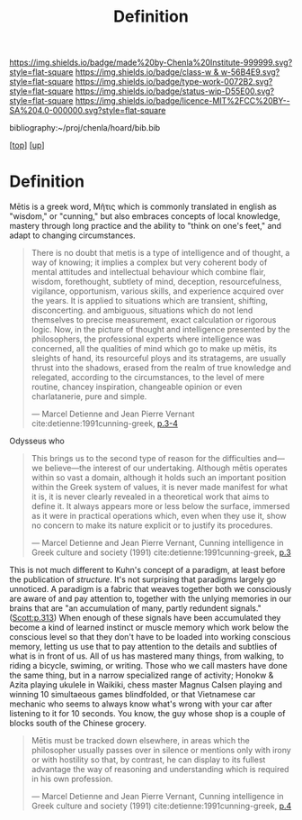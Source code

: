 #   -*- mode: org; fill-column: 60 -*-

#+TITLE: Definition 
#+STARTUP: showall
#+TOC: headlines 4
#+PROPERTY: filename
#+LINK: pdf   pdfview:~/proj/chenla/hoard/lib/

[[https://img.shields.io/badge/made%20by-Chenla%20Institute-999999.svg?style=flat-square]] 
[[https://img.shields.io/badge/class-w & w-56B4E9.svg?style=flat-square]]
[[https://img.shields.io/badge/type-work-0072B2.svg?style=flat-square]]
[[https://img.shields.io/badge/status-wip-D55E00.svg?style=flat-square]]
[[https://img.shields.io/badge/licence-MIT%2FCC%20BY--SA%204.0-000000.svg?style=flat-square]]

bibliography:~/proj/chenla/hoard/bib.bib

[[[../../index.org][top]]] [[[../index.org][up]]]

* Definition
:PROPERTIES:
:CUSTOM_ID:
:Name:     /home/deerpig/proj/chenla/warp/01/01/01/ww-definintion.org
:Created:  2018-05-26T11:09@Prek Leap (11.642600N-104.919210W)
:ID:       f433214c-eaa1-4e06-9010-a33d1f80d847
:VER:      580579812.680497971
:GEO:      48P-491193-1287029-15
:BXID:     proj:DVQ5-4124
:Class:    primer
:Type:     work
:Status:   wip
:Licence:  MIT/CC BY-SA 4.0
:END:


 Mētis is a greek word, Μῆτις which is commonly translated in english
 as "wisdom," or "cunning," but also embraces concepts of local
 knowledge, mastery through long practice and the ability to "think on
 one's feet," and adapt to changing circumstances.

#+begin_quote
There is no doubt that metis is a type of intelligence and of thought,
a way of knowing; it implies a complex but very coherent body of
mental attitudes and intellectual behaviour which combine flair,
wisdom, forethought, subtlety of mind, deception, resourcefulness,
vigilance, opportunism, various skills, and experience acquired over
the years. It is applied to situations which are transient, shifting,
disconcerting. and ambiguous, situations which do not lend themselves
to precise measurement, exact calculation or rigorous logic. Now, in
the picture of thought and intelligence presented by the philosophers,
the professional experts where intelligence was concerned, all the
qualities of mind which go to make up mētis, its sleights of hand, its
resourceful ploys and its stratagems, are usually thrust into the
shadows, erased from the realm of true knowledge and relegated,
according to the circumstances, to the level of mere routine, chancey
inspiration, changeable opinion or even charlatanerie, pure and
simple.

—  Marcel Detienne and Jean Pierre Vernant
   cite:detienne:1991cunning-greek, [[pdf:detienne:1991cunning-greek.pdf::8-9][p.3-4]]
#+end_quote


 Odysseus who 

#+begin_quote
This brings us to the second type of reason for the
difficulties and—we believe—the interest of our undertaking.
Although mētis operates within so vast a domain, although
it holds such an important position within the Greek system
of values, it is never made manifest for what it is, it is never
clearly revealed in a theoretical work that aims to define it.
It always appears more or less below the surface, immersed
as it were in practical operations which, even when they
use it, show no concern to make its nature explicit or to
justify its procedures.

 — Marcel Detienne and Jean Pierre Vernant,
   Cunning intelligence in Greek culture and society (1991)
   cite:detienne:1991cunning-greek, [[pdf:detienne:1991cunning-greek.pdf::8][p.3]]
#+end_quote

This is not much different to Kuhn's concept of a paradigm, at least
before the publication of /structure/.  It's not surprising that
paradigms largely go unnoticed.  A paradigm is a fabric that weaves
together both we consciously are aware of and pay attention to,
together with the unlying memories in our brains that are "an
accumulation of many, partly redundent signals." ([[pdfview:~/proj/chenla/hoard/lib/scott:1998seeing.pdf::329][Scott:p.313]]) When
enough of these signals have been accumulated they become a kind of
learned instinct or muscle memory which work below the conscious level
so that they don't have to be loaded into working conscious memory,
letting us use that to pay attention to the details and subtlies of
what is in front of us.  All of us has mastered many things, from
walking, to riding a bicycle, swiming, or writing.  Those who we call
masters have done the same thing, but in a narrow specialized range of
activity; Honokw & Azita playing ukulele in Waikiki, chess master
Magnus Calsen playing and winning 10 simultaeous games blindfolded, or
that Vietnamese car mechanic who seems to always know what's wrong
with your car after listening to it for 10 seconds.  You know, the guy
whose shop is a couple of blocks south of the Chinese grocery.


#+begin_quote
Mētis must be tracked down elsewhere, in areas which the
philosopher usually passes over in silence or mentions only
with irony or with hostility so that, by contrast, he can
display to its fullest advantage the way of reasoning and
understanding which is required in his own profession.

 — Marcel Detienne and Jean Pierre Vernant,
   Cunning intelligence in Greek culture and society (1991)
   cite:detienne:1991cunning-greek, [[pdf:detienne:1991cunning-greek.pdf::9][p.4]]
#+end_quote
